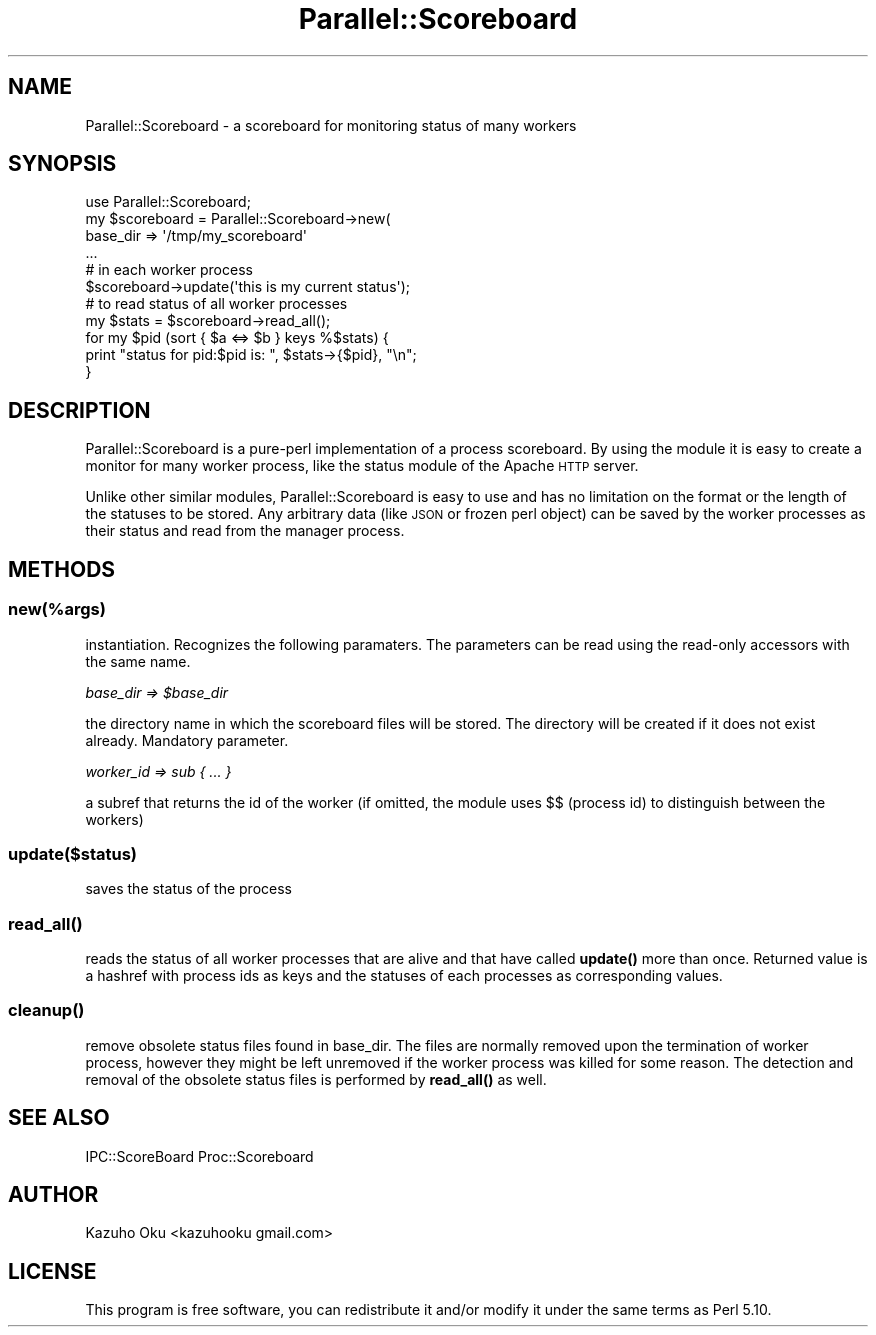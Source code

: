 .\" Automatically generated by Pod::Man 4.14 (Pod::Simple 3.40)
.\"
.\" Standard preamble:
.\" ========================================================================
.de Sp \" Vertical space (when we can't use .PP)
.if t .sp .5v
.if n .sp
..
.de Vb \" Begin verbatim text
.ft CW
.nf
.ne \\$1
..
.de Ve \" End verbatim text
.ft R
.fi
..
.\" Set up some character translations and predefined strings.  \*(-- will
.\" give an unbreakable dash, \*(PI will give pi, \*(L" will give a left
.\" double quote, and \*(R" will give a right double quote.  \*(C+ will
.\" give a nicer C++.  Capital omega is used to do unbreakable dashes and
.\" therefore won't be available.  \*(C` and \*(C' expand to `' in nroff,
.\" nothing in troff, for use with C<>.
.tr \(*W-
.ds C+ C\v'-.1v'\h'-1p'\s-2+\h'-1p'+\s0\v'.1v'\h'-1p'
.ie n \{\
.    ds -- \(*W-
.    ds PI pi
.    if (\n(.H=4u)&(1m=24u) .ds -- \(*W\h'-12u'\(*W\h'-12u'-\" diablo 10 pitch
.    if (\n(.H=4u)&(1m=20u) .ds -- \(*W\h'-12u'\(*W\h'-8u'-\"  diablo 12 pitch
.    ds L" ""
.    ds R" ""
.    ds C` ""
.    ds C' ""
'br\}
.el\{\
.    ds -- \|\(em\|
.    ds PI \(*p
.    ds L" ``
.    ds R" ''
.    ds C`
.    ds C'
'br\}
.\"
.\" Escape single quotes in literal strings from groff's Unicode transform.
.ie \n(.g .ds Aq \(aq
.el       .ds Aq '
.\"
.\" If the F register is >0, we'll generate index entries on stderr for
.\" titles (.TH), headers (.SH), subsections (.SS), items (.Ip), and index
.\" entries marked with X<> in POD.  Of course, you'll have to process the
.\" output yourself in some meaningful fashion.
.\"
.\" Avoid warning from groff about undefined register 'F'.
.de IX
..
.nr rF 0
.if \n(.g .if rF .nr rF 1
.if (\n(rF:(\n(.g==0)) \{\
.    if \nF \{\
.        de IX
.        tm Index:\\$1\t\\n%\t"\\$2"
..
.        if !\nF==2 \{\
.            nr % 0
.            nr F 2
.        \}
.    \}
.\}
.rr rF
.\" ========================================================================
.\"
.IX Title "Parallel::Scoreboard 3"
.TH Parallel::Scoreboard 3 "2016-12-12" "perl v5.32.0" "User Contributed Perl Documentation"
.\" For nroff, turn off justification.  Always turn off hyphenation; it makes
.\" way too many mistakes in technical documents.
.if n .ad l
.nh
.SH "NAME"
Parallel::Scoreboard \- a scoreboard for monitoring status of many workers
.SH "SYNOPSIS"
.IX Header "SYNOPSIS"
.Vb 1
\&  use Parallel::Scoreboard;
\&
\&  my $scoreboard = Parallel::Scoreboard\->new(
\&      base_dir => \*(Aq/tmp/my_scoreboard\*(Aq
\&  ...
\&
\&  # in each worker process
\&  $scoreboard\->update(\*(Aqthis is my current status\*(Aq);
\&
\&  # to read status of all worker processes
\&  my $stats = $scoreboard\->read_all();
\&  for my $pid (sort { $a <=> $b } keys %$stats) {
\&      print "status for pid:$pid is: ", $stats\->{$pid}, "\en";
\&  }
.Ve
.SH "DESCRIPTION"
.IX Header "DESCRIPTION"
Parallel::Scoreboard is a pure-perl implementation of a process scoreboard.  By using the module it is easy to create a monitor for many worker process, like the status module of the Apache \s-1HTTP\s0 server.
.PP
Unlike other similar modules, Parallel::Scoreboard is easy to use and has no limitation on the format or the length of the statuses to be stored.  Any arbitrary data (like \s-1JSON\s0 or frozen perl object) can be saved by the worker processes as their status and read from the manager process.
.SH "METHODS"
.IX Header "METHODS"
.SS "new(%args)"
.IX Subsection "new(%args)"
instantiation.  Recognizes the following paramaters.  The parameters can be read using the read-only accessors with the same name.
.PP
\fIbase_dir => \f(CI$base_dir\fI\fR
.IX Subsection "base_dir => $base_dir"
.PP
the directory name in which the scoreboard files will be stored.  The directory will be created if it does not exist already.  Mandatory parameter.
.PP
\fIworker_id => sub { ... }\fR
.IX Subsection "worker_id => sub { ... }"
.PP
a subref that returns the id of the worker (if omitted, the module uses $$ (process id) to distinguish between the workers)
.SS "update($status)"
.IX Subsection "update($status)"
saves the status of the process
.SS "\fBread_all()\fP"
.IX Subsection "read_all()"
reads the status of all worker processes that are alive and that have called \fBupdate()\fR more than once.  Returned value is a hashref with process ids as keys and the statuses of each processes as corresponding values.
.SS "\fBcleanup()\fP"
.IX Subsection "cleanup()"
remove obsolete status files found in base_dir.  The files are normally removed upon the termination of worker process, however they might be left unremoved if the worker process was killed for some reason.  The detection and removal of the obsolete status files is performed by \fBread_all()\fR as well.
.SH "SEE ALSO"
.IX Header "SEE ALSO"
IPC::ScoreBoard
Proc::Scoreboard
.SH "AUTHOR"
.IX Header "AUTHOR"
Kazuho Oku <kazuhooku gmail.com>
.SH "LICENSE"
.IX Header "LICENSE"
This program is free software, you can redistribute it and/or modify it under the same terms as Perl 5.10.
